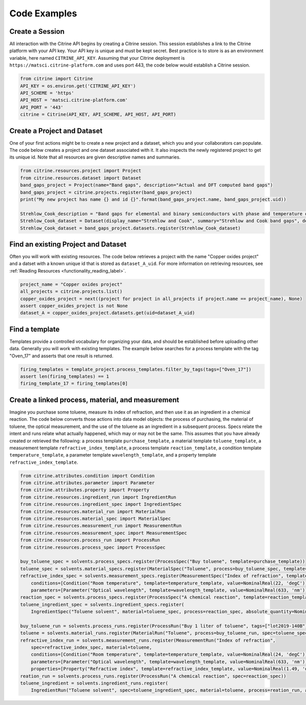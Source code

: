 =============
Code Examples
=============

Create a Session
----------------

All interaction with the Citrine API begins by creating a Citrine session.
This session establishes a link to the Citrine platform with your API key.
Your API key is unique and must be kept secret.
Best practice is to store is as an environment variable, here named ``CITRINE_API_KEY``.
Assuming that your Citrine deployment is ``https://matsci.citrine-platform.com`` and uses port 443, the code below would establish a Citrine session.

.. code-block:: python

    from citrine import Citrine
    API_KEY = os.environ.get('CITRINE_API_KEY')
    API_SCHEME = 'https'
    API_HOST = 'matsci.citrine-platform.com'
    API_PORT = '443'
    citrine = Citrine(API_KEY, API_SCHEME, API_HOST, API_PORT)


Create a Project and Dataset
----------------------------

One of your first actions might be to create a new project and a dataset, which you and your collaborators can populate.
The code below creates a project and one dataset associated with it.
It also inspects the newly registered project to get its unique id.
Note that all resources are given descriptive names and summaries.

.. code-block:: python

    from citrine.resources.project import Project
    from citrine.resources.dataset import Dataset
    band_gaps_project = Project(name="Band gaps", description="Actual and DFT computed band gaps")
    band_gaps_project = citrine.projects.register(band_gaps_project)
    print("My new project has name {} and id {}".format(band_gaps_project.name, band_gaps_project.uid))

    Strehlow_Cook_description = "Band gaps for elemental and binary semiconductors with phase and temperature of measurement. DOI 10.1063/1.3253115"
    Strehlow_Cook_dataset = Dataset(display_name="Strehlow and Cook", summary="Strehlow and Cook band gaps", description=Strehlow_Cook_description)
    Strehlow_Cook_dataset = band_gaps_project.datasets.register(Strehlow_Cook_dataset)

Find an existing Project and Dataset
------------------------------------

Often you will work with existing resources.
The code below retrieves a project with the name "Copper oxides project" and a datset with a known unique id that is stored as ``dataset_A_uid``.
For more information on retrieving resources, see :ref:`Reading Resources <functionality_reading_label>`.

.. code-block:: python

    project_name = "Copper oxides project"
    all_projects = citrine.projects.list()
    copper_oxides_project = next((project for project in all_projects if project.name == project_name), None)
    assert copper_oxides_project is not None
    dataset_A = copper_oxides_project.datasets.get(uid=dataset_A_uid)

Find a template
---------------

Templates provide a controlled vocabulary for organizing your data, and should be established before uploading other data.
Generally you will work with existing templates.
The example below searches for a process template with the tag "Oven_17" and asserts that one result is returned.

.. code-block:: python

    firing_templates = template_project.process_templates.filter_by_tags(tags=["Oven_17"])
    assert len(firing_templates) == 1
    firing_template_17 = firing_templates[0]

Create a linked process, material, and measurement
--------------------------------------------------

Imagine you purchase some toluene, measure its index of refraction, and then use it as an ingredient in a chemical reaction.
The code below converts those actions into data model objects: the process of purchasing, the material of toluene,
the optical measurement, and the use of the toluene as an ingredient in a subsequent process.
Specs relate the intent and runs relate what actually happened, which may or may not be the same.
This assumes that you have already created or retrieved the following:
a process template ``purchase_template``, a material template ``toluene_template``, a measurement template ``refractive_index_template``,
a process template ``reaction_template``, a condition template ``temperature_template``,
a parameter template ``wavelength_template``, and a property template ``refractive_index_template``.

.. code-block:: python

    from citrine.attributes.condition import Condition
    from citrine.attributes.parameter import Parameter
    from citrine.attributes.property import Property
    from citrine.resources.ingredient_run import IngredientRun
    from citrine.resources.ingredient_spec import IngredientSpec
    from citrine.resources.material_run import MaterialRun
    from citrine.resources.material_spec import MaterialSpec
    from citrine.resources.measurement_run import MeasurementRun
    from citrine.resources.measurement_spec import MeasurementSpec
    from citrine.resources.process_run import ProcessRun
    from citrine.resources.process_spec import ProcessSpec

    buy_toluene_spec = solvents.process_specs.register(ProcessSpec("Buy toluene", template=purchase_template))
    toluene_spec = solvents.material_specs.register(MaterialSpec("Toluene", process=buy_toluene_spec, template=toluene_template))
    refractive_index_spec = solvents.measurement_specs.register(MeasurementSpec("Index of refraction", template=refractive_index_template,
        conditions=[Condition("Room temperature", template=temperature_template, value=NominalReal(22, 'degC'))],
        parameters=[Parameter("Optical wavelength", template=wavelength_template, value=NominalReal(633, 'nm'))]))
    reaction_spec = solvents.process_specs.register(ProcessSpec("A chemical reaction", template=reaction_template))
    toluene_ingredient_spec = solvents.ingredient_specs.register(
        IngredientSpec("Toluene solvent", material=toluene_spec, process=reaction_spec, absolute_quantity=NominalReal(34, 'mL')))

    buy_toluene_run = solvents.process_runs.register(ProcessRun("Buy 1 liter of toluene", tags=["lot2019-140B"], spec=buy_toluene_spec))
    toluene = solvents.material_runs.register(MaterialRun("Toluene", process=buy_toluene_run, spec=toluene_spec))
    refractive_index_run = solvents.measurement_runs.register(MeasurementRun("Index of refraction",
        spec=refractive_index_spec, material=toluene,
        conditions=[Condition("Room temperature", template=temperature_template, value=NominalReal(24, 'degC'))],
        parameters=[Parameter("Optical wavelength", template=wavelength_template, value=NominalReal(633, 'nm'))],
        properties=[Property("Refractive index", template=refractive_index_template, value=NominalReal(1.49, 'dimensionless'))]))
    reation_run = solvents.process_runs.register(ProcessRun("A chemical reaction", spec=reaction_spec))
    toluene_ingredient = solvents.ingredient_runs.register(
        IngredientRun("Toluene solvent", spec=toluene_ingredient_spec, material=toluene, process=reation_run, absolute_quantity=NominalReal(40, 'mL'), notes="I poured too much!"))

